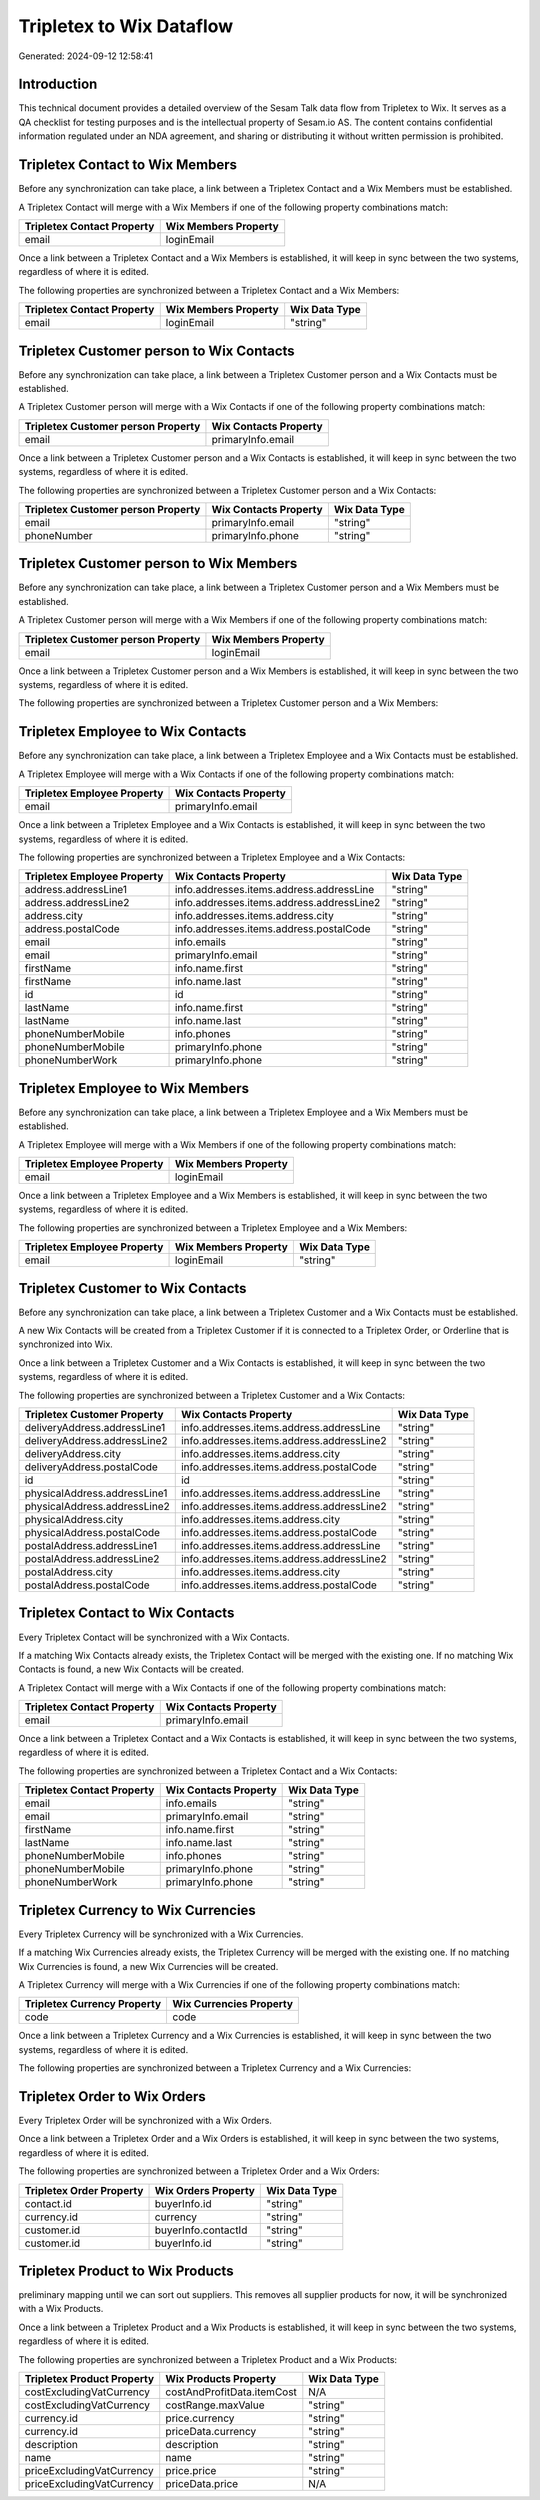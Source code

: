 =========================
Tripletex to Wix Dataflow
=========================

Generated: 2024-09-12 12:58:41

Introduction
------------

This technical document provides a detailed overview of the Sesam Talk data flow from Tripletex to Wix. It serves as a QA checklist for testing purposes and is the intellectual property of Sesam.io AS. The content contains confidential information regulated under an NDA agreement, and sharing or distributing it without written permission is prohibited.

Tripletex Contact to Wix Members
--------------------------------
Before any synchronization can take place, a link between a Tripletex Contact and a Wix Members must be established.

A Tripletex Contact will merge with a Wix Members if one of the following property combinations match:

.. list-table::
   :header-rows: 1

   * - Tripletex Contact Property
     - Wix Members Property
   * - email
     - loginEmail

Once a link between a Tripletex Contact and a Wix Members is established, it will keep in sync between the two systems, regardless of where it is edited.

The following properties are synchronized between a Tripletex Contact and a Wix Members:

.. list-table::
   :header-rows: 1

   * - Tripletex Contact Property
     - Wix Members Property
     - Wix Data Type
   * - email
     - loginEmail
     - "string"


Tripletex Customer person to Wix Contacts
-----------------------------------------
Before any synchronization can take place, a link between a Tripletex Customer person and a Wix Contacts must be established.

A Tripletex Customer person will merge with a Wix Contacts if one of the following property combinations match:

.. list-table::
   :header-rows: 1

   * - Tripletex Customer person Property
     - Wix Contacts Property
   * - email
     - primaryInfo.email

Once a link between a Tripletex Customer person and a Wix Contacts is established, it will keep in sync between the two systems, regardless of where it is edited.

The following properties are synchronized between a Tripletex Customer person and a Wix Contacts:

.. list-table::
   :header-rows: 1

   * - Tripletex Customer person Property
     - Wix Contacts Property
     - Wix Data Type
   * - email
     - primaryInfo.email
     - "string"
   * - phoneNumber
     - primaryInfo.phone
     - "string"


Tripletex Customer person to Wix Members
----------------------------------------
Before any synchronization can take place, a link between a Tripletex Customer person and a Wix Members must be established.

A Tripletex Customer person will merge with a Wix Members if one of the following property combinations match:

.. list-table::
   :header-rows: 1

   * - Tripletex Customer person Property
     - Wix Members Property
   * - email
     - loginEmail

Once a link between a Tripletex Customer person and a Wix Members is established, it will keep in sync between the two systems, regardless of where it is edited.

The following properties are synchronized between a Tripletex Customer person and a Wix Members:

.. list-table::
   :header-rows: 1

   * - Tripletex Customer person Property
     - Wix Members Property
     - Wix Data Type


Tripletex Employee to Wix Contacts
----------------------------------
Before any synchronization can take place, a link between a Tripletex Employee and a Wix Contacts must be established.

A Tripletex Employee will merge with a Wix Contacts if one of the following property combinations match:

.. list-table::
   :header-rows: 1

   * - Tripletex Employee Property
     - Wix Contacts Property
   * - email
     - primaryInfo.email

Once a link between a Tripletex Employee and a Wix Contacts is established, it will keep in sync between the two systems, regardless of where it is edited.

The following properties are synchronized between a Tripletex Employee and a Wix Contacts:

.. list-table::
   :header-rows: 1

   * - Tripletex Employee Property
     - Wix Contacts Property
     - Wix Data Type
   * - address.addressLine1
     - info.addresses.items.address.addressLine
     - "string"
   * - address.addressLine2
     - info.addresses.items.address.addressLine2
     - "string"
   * - address.city
     - info.addresses.items.address.city
     - "string"
   * - address.postalCode
     - info.addresses.items.address.postalCode
     - "string"
   * - email
     - info.emails
     - "string"
   * - email
     - primaryInfo.email
     - "string"
   * - firstName
     - info.name.first
     - "string"
   * - firstName
     - info.name.last
     - "string"
   * - id
     - id
     - "string"
   * - lastName
     - info.name.first
     - "string"
   * - lastName
     - info.name.last
     - "string"
   * - phoneNumberMobile
     - info.phones
     - "string"
   * - phoneNumberMobile
     - primaryInfo.phone
     - "string"
   * - phoneNumberWork
     - primaryInfo.phone
     - "string"


Tripletex Employee to Wix Members
---------------------------------
Before any synchronization can take place, a link between a Tripletex Employee and a Wix Members must be established.

A Tripletex Employee will merge with a Wix Members if one of the following property combinations match:

.. list-table::
   :header-rows: 1

   * - Tripletex Employee Property
     - Wix Members Property
   * - email
     - loginEmail

Once a link between a Tripletex Employee and a Wix Members is established, it will keep in sync between the two systems, regardless of where it is edited.

The following properties are synchronized between a Tripletex Employee and a Wix Members:

.. list-table::
   :header-rows: 1

   * - Tripletex Employee Property
     - Wix Members Property
     - Wix Data Type
   * - email
     - loginEmail
     - "string"


Tripletex Customer to Wix Contacts
----------------------------------
Before any synchronization can take place, a link between a Tripletex Customer and a Wix Contacts must be established.

A new Wix Contacts will be created from a Tripletex Customer if it is connected to a Tripletex Order, or Orderline that is synchronized into Wix.

Once a link between a Tripletex Customer and a Wix Contacts is established, it will keep in sync between the two systems, regardless of where it is edited.

The following properties are synchronized between a Tripletex Customer and a Wix Contacts:

.. list-table::
   :header-rows: 1

   * - Tripletex Customer Property
     - Wix Contacts Property
     - Wix Data Type
   * - deliveryAddress.addressLine1
     - info.addresses.items.address.addressLine
     - "string"
   * - deliveryAddress.addressLine2
     - info.addresses.items.address.addressLine2
     - "string"
   * - deliveryAddress.city
     - info.addresses.items.address.city
     - "string"
   * - deliveryAddress.postalCode
     - info.addresses.items.address.postalCode
     - "string"
   * - id
     - id
     - "string"
   * - physicalAddress.addressLine1
     - info.addresses.items.address.addressLine
     - "string"
   * - physicalAddress.addressLine2
     - info.addresses.items.address.addressLine2
     - "string"
   * - physicalAddress.city
     - info.addresses.items.address.city
     - "string"
   * - physicalAddress.postalCode
     - info.addresses.items.address.postalCode
     - "string"
   * - postalAddress.addressLine1
     - info.addresses.items.address.addressLine
     - "string"
   * - postalAddress.addressLine2
     - info.addresses.items.address.addressLine2
     - "string"
   * - postalAddress.city
     - info.addresses.items.address.city
     - "string"
   * - postalAddress.postalCode
     - info.addresses.items.address.postalCode
     - "string"


Tripletex Contact to Wix Contacts
---------------------------------
Every Tripletex Contact will be synchronized with a Wix Contacts.

If a matching Wix Contacts already exists, the Tripletex Contact will be merged with the existing one.
If no matching Wix Contacts is found, a new Wix Contacts will be created.

A Tripletex Contact will merge with a Wix Contacts if one of the following property combinations match:

.. list-table::
   :header-rows: 1

   * - Tripletex Contact Property
     - Wix Contacts Property
   * - email
     - primaryInfo.email

Once a link between a Tripletex Contact and a Wix Contacts is established, it will keep in sync between the two systems, regardless of where it is edited.

The following properties are synchronized between a Tripletex Contact and a Wix Contacts:

.. list-table::
   :header-rows: 1

   * - Tripletex Contact Property
     - Wix Contacts Property
     - Wix Data Type
   * - email
     - info.emails
     - "string"
   * - email
     - primaryInfo.email
     - "string"
   * - firstName
     - info.name.first
     - "string"
   * - lastName
     - info.name.last
     - "string"
   * - phoneNumberMobile
     - info.phones
     - "string"
   * - phoneNumberMobile
     - primaryInfo.phone
     - "string"
   * - phoneNumberWork
     - primaryInfo.phone
     - "string"


Tripletex Currency to Wix Currencies
------------------------------------
Every Tripletex Currency will be synchronized with a Wix Currencies.

If a matching Wix Currencies already exists, the Tripletex Currency will be merged with the existing one.
If no matching Wix Currencies is found, a new Wix Currencies will be created.

A Tripletex Currency will merge with a Wix Currencies if one of the following property combinations match:

.. list-table::
   :header-rows: 1

   * - Tripletex Currency Property
     - Wix Currencies Property
   * - code
     - code

Once a link between a Tripletex Currency and a Wix Currencies is established, it will keep in sync between the two systems, regardless of where it is edited.

The following properties are synchronized between a Tripletex Currency and a Wix Currencies:

.. list-table::
   :header-rows: 1

   * - Tripletex Currency Property
     - Wix Currencies Property
     - Wix Data Type


Tripletex Order to Wix Orders
-----------------------------
Every Tripletex Order will be synchronized with a Wix Orders.

Once a link between a Tripletex Order and a Wix Orders is established, it will keep in sync between the two systems, regardless of where it is edited.

The following properties are synchronized between a Tripletex Order and a Wix Orders:

.. list-table::
   :header-rows: 1

   * - Tripletex Order Property
     - Wix Orders Property
     - Wix Data Type
   * - contact.id
     - buyerInfo.id
     - "string"
   * - currency.id
     - currency
     - "string"
   * - customer.id
     - buyerInfo.contactId
     - "string"
   * - customer.id
     - buyerInfo.id
     - "string"


Tripletex Product to Wix Products
---------------------------------
preliminary mapping until we can sort out suppliers. This removes all supplier products for now, it  will be synchronized with a Wix Products.

Once a link between a Tripletex Product and a Wix Products is established, it will keep in sync between the two systems, regardless of where it is edited.

The following properties are synchronized between a Tripletex Product and a Wix Products:

.. list-table::
   :header-rows: 1

   * - Tripletex Product Property
     - Wix Products Property
     - Wix Data Type
   * - costExcludingVatCurrency
     - costAndProfitData.itemCost
     - N/A
   * - costExcludingVatCurrency
     - costRange.maxValue
     - "string"
   * - currency.id
     - price.currency
     - "string"
   * - currency.id
     - priceData.currency
     - "string"
   * - description
     - description
     - "string"
   * - name
     - name
     - "string"
   * - priceExcludingVatCurrency
     - price.price
     - "string"
   * - priceExcludingVatCurrency
     - priceData.price
     - N/A

